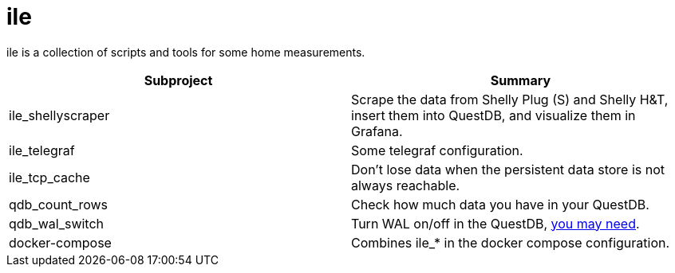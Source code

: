 = ile

ile is a collection of scripts and tools for some home measurements.

|===
|Subproject |Summary

|ile_shellyscraper
|Scrape the data from Shelly Plug (S) and Shelly H&T, +
insert them into QuestDB, and visualize them in Grafana.

|ile_telegraf
|Some telegraf configuration.

|ile_tcp_cache
|Don't lose data when the persistent data store is not always reachable.

|qdb_count_rows
|Check how much data you have in your QuestDB.

|qdb_wal_switch
|Turn WAL on/off in the QuestDB, https://github.com/questdb/questdb/issues/3531[you may need].

|docker-compose
| Combines ile_* in the docker compose configuration. +
|===
